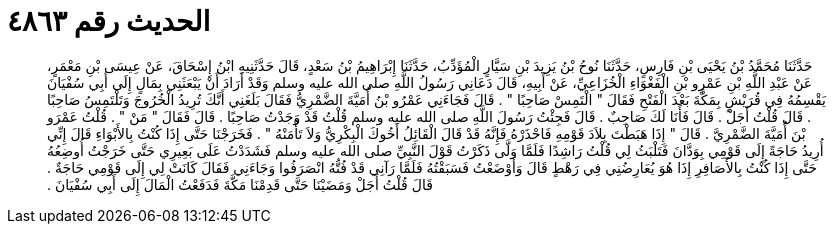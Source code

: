 
= الحديث رقم ٤٨٦٣

[quote.hadith]
حَدَّثَنَا مُحَمَّدُ بْنُ يَحْيَى بْنِ فَارِسٍ، حَدَّثَنَا نُوحُ بْنُ يَزِيدَ بْنِ سَيَّارٍ الْمُؤَدِّبُ، حَدَّثَنَا إِبْرَاهِيمُ بْنُ سَعْدٍ، قَالَ حَدَّثَنِيهِ ابْنُ إِسْحَاقَ، عَنْ عِيسَى بْنِ مَعْمَرٍ، عَنْ عَبْدِ اللَّهِ بْنِ عَمْرِو بْنِ الْفَغْوَاءِ الْخُزَاعِيِّ، عَنْ أَبِيهِ، قَالَ دَعَانِي رَسُولُ اللَّهِ صلى الله عليه وسلم وَقَدْ أَرَادَ أَنْ يَبْعَثَنِي بِمَالٍ إِلَى أَبِي سُفْيَانَ يَقْسِمُهُ فِي قُرَيْشٍ بِمَكَّةَ بَعْدَ الْفَتْحِ فَقَالَ ‏"‏ الْتَمِسْ صَاحِبًا ‏"‏ ‏.‏ قَالَ فَجَاءَنِي عَمْرُو بْنُ أُمَيَّةَ الضَّمْرِيُّ فَقَالَ بَلَغَنِي أَنَّكَ تُرِيدُ الْخُرُوجَ وَتَلْتَمِسُ صَاحِبًا ‏.‏ قَالَ قُلْتُ أَجَلْ ‏.‏ قَالَ فَأَنَا لَكَ صَاحِبٌ ‏.‏ قَالَ فَجِئْتُ رَسُولَ اللَّهِ صلى الله عليه وسلم قُلْتُ قَدْ وَجَدْتُ صَاحِبًا ‏.‏ قَالَ فَقَالَ ‏"‏ مَنْ ‏"‏ ‏.‏ قُلْتُ عَمْرَو بْنَ أُمَيَّةَ الضَّمْرِيَّ ‏.‏ قَالَ ‏"‏ إِذَا هَبَطْتَ بِلاَدَ قَوْمِهِ فَاحْذَرْهُ فَإِنَّهُ قَدْ قَالَ الْقَائِلُ أَخُوكَ الْبِكْرِيُّ وَلاَ تَأْمَنْهُ ‏"‏ ‏.‏ فَخَرَجْنَا حَتَّى إِذَا كُنْتُ بِالأَبْوَاءِ قَالَ إِنِّي أُرِيدُ حَاجَةً إِلَى قَوْمِي بِوَدَّانَ فَتَلْبَثُ لِي قُلْتُ رَاشِدًا فَلَمَّا وَلَّى ذَكَرْتُ قَوْلَ النَّبِيِّ صلى الله عليه وسلم فَشَدَدْتُ عَلَى بَعِيرِي حَتَّى خَرَجْتُ أُوضِعُهُ حَتَّى إِذَا كُنْتُ بِالأَصَافِرِ إِذَا هُوَ يُعَارِضُنِي فِي رَهْطٍ قَالَ وَأَوْضَعْتُ فَسَبَقْتُهُ فَلَمَّا رَآنِي قَدْ فُتُّهُ انْصَرَفُوا وَجَاءَنِي فَقَالَ كَانَتْ لِي إِلَى قَوْمِي حَاجَةٌ ‏.‏ قَالَ قُلْتُ أَجَلْ وَمَضَيْنَا حَتَّى قَدِمْنَا مَكَّةَ فَدَفَعْتُ الْمَالَ إِلَى أَبِي سُفْيَانَ ‏.‏